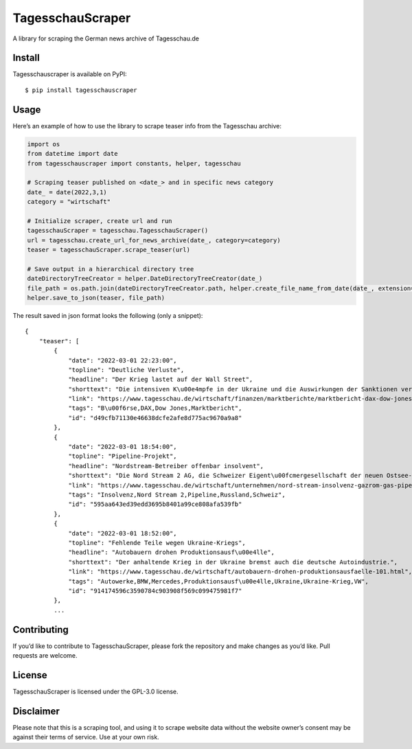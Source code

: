 TagesschauScraper
=================

A library for scraping the German news archive of Tagesschau.de

Install
-------

Tagesschauscraper is available on PyPI:

::

   $ pip install tagesschauscraper

Usage
-----

Here’s an example of how to use the library to scrape teaser info from
the Tagesschau archive:

.. code:: python

   import os
   from datetime import date
   from tagesschauscraper import constants, helper, tagesschau

   # Scraping teaser published on <date_> and in specific news category  
   date_ = date(2022,3,1)
   category = "wirtschaft"

   # Initialize scraper, create url and run
   tagesschauScraper = tagesschau.TagesschauScraper()
   url = tagesschau.create_url_for_news_archive(date_, category=category)
   teaser = tagesschauScraper.scrape_teaser(url)

   # Save output in a hierarchical directory tree
   dateDirectoryTreeCreator = helper.DateDirectoryTreeCreator(date_)
   file_path = os.path.join(dateDirectoryTreeCreator.path, helper.create_file_name_from_date(date_, extension='.json'))
   helper.save_to_json(teaser, file_path)

The result saved in json format looks the following (only a snippet):

::

   {
       "teaser": [
           {
               "date": "2022-03-01 22:23:00",
               "topline": "Deutliche Verluste",
               "headline": "Der Krieg lastet auf der Wall Street",
               "shorttext": "Die intensiven K\u00e4mpfe in der Ukraine und die Auswirkungen der Sanktionen verschreckten die US-Investoren.",
               "link": "https://www.tagesschau.de/wirtschaft/finanzen/marktberichte/marktbericht-dax-dow-jones-213.html",
               "tags": "B\u00f6rse,DAX,Dow Jones,Marktbericht",
               "id": "d49cfb71130e46638dcfe2afe8d775ac9670a9a8"
           },
           {
               "date": "2022-03-01 18:54:00",
               "topline": "Pipeline-Projekt",
               "headline": "Nordstream-Betreiber offenbar insolvent",
               "shorttext": "Die Nord Stream 2 AG, die Schweizer Eigent\u00fcmergesellschaft der neuen Ostsee-Pipeline nach Russland, ist offenbar insolvent.",
               "link": "https://www.tagesschau.de/wirtschaft/unternehmen/nord-stream-insolvenz-gazrom-gas-pipeline-russland-ukraine-103.html",
               "tags": "Insolvenz,Nord Stream 2,Pipeline,Russland,Schweiz",
               "id": "595aa643ed39edd3695b8401a99ce808afa539fb"
           },
           {
               "date": "2022-03-01 18:52:00",
               "topline": "Fehlende Teile wegen Ukraine-Kriegs",
               "headline": "Autobauern drohen Produktionsausf\u00e4lle",
               "shorttext": "Der anhaltende Krieg in der Ukraine bremst auch die deutsche Autoindustrie.",
               "link": "https://www.tagesschau.de/wirtschaft/autobauern-drohen-produktionsausfaelle-101.html",
               "tags": "Autowerke,BMW,Mercedes,Produktionsausf\u00e4lle,Ukraine,Ukraine-Krieg,VW",
               "id": "914174596c3590784c903908f569c099475981f7"
           },
           ...

Contributing
------------

If you’d like to contribute to TagesschauScraper, please fork the
repository and make changes as you’d like. Pull requests are welcome.

License
-------

TagesschauScraper is licensed under the GPL-3.0 license.

Disclaimer
----------

Please note that this is a scraping tool, and using it to scrape website
data without the website owner’s consent may be against their terms of
service. Use at your own risk.
